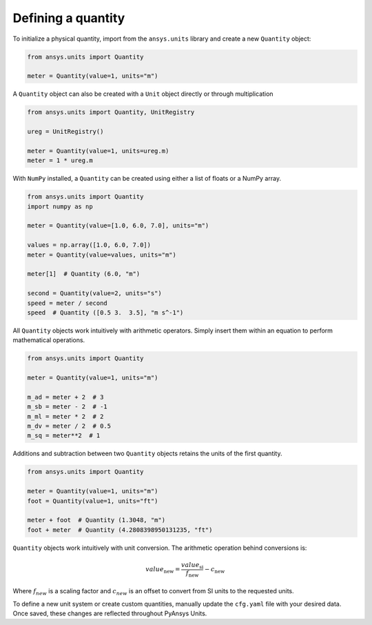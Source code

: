 .. _quantity:

===================
Defining a quantity
===================

To initialize a physical quantity, import from the ``ansys.units`` library and create a
new ``Quantity`` object:

.. code:: python

    from ansys.units import Quantity

    meter = Quantity(value=1, units="m")

A ``Quantity`` object can also be created with a ``Unit`` object directly or
through multiplication

.. code:: python

    from ansys.units import Quantity, UnitRegistry

    ureg = UnitRegistry()

    meter = Quantity(value=1, units=ureg.m)
    meter = 1 * ureg.m

With ``NumPy`` installed, a ``Quantity`` can be created using either a list of floats or a NumPy array.

.. code:: python

    from ansys.units import Quantity
    import numpy as np

    meter = Quantity(value=[1.0, 6.0, 7.0], units="m")

    values = np.array([1.0, 6.0, 7.0])
    meter = Quantity(value=values, units="m")

    meter[1]  # Quantity (6.0, "m")

    second = Quantity(value=2, units="s")
    speed = meter / second
    speed  # Quantity ([0.5 3.  3.5], "m s^-1")

All ``Quantity`` objects work intuitively with arithmetic operators. Simply
insert them within an equation to perform mathematical operations.

.. code:: python


    from ansys.units import Quantity

    meter = Quantity(value=1, units="m")

    m_ad = meter + 2  # 3
    m_sb = meter - 2  # -1
    m_ml = meter * 2  # 2
    m_dv = meter / 2  # 0.5
    m_sq = meter**2  # 1

Additions and subtraction between two ``Quantity`` objects retains the units
of the first quantity.

.. code:: python


    from ansys.units import Quantity

    meter = Quantity(value=1, units="m")
    foot = Quantity(value=1, units="ft")

    meter + foot  # Quantity (1.3048, "m")
    foot + meter  # Quantity (4.2808398950131235, "ft")

``Quantity`` objects work intuitively with unit conversion. The arithmetic operation
behind conversions is:

.. math::

    value_{\text{new}} = \frac{value_{\text{si}}}{f_{\text{new}}} - c_{\text{new}}


Where :math:`f_{new}` is a scaling factor and :math:`c_{new}` is an offset to convert
from SI units to the requested units.

To define a new unit system or create custom quantities, manually update the
``cfg.yaml`` file with your desired data. Once saved, these changes are reflected
throughout PyAnsys Units.